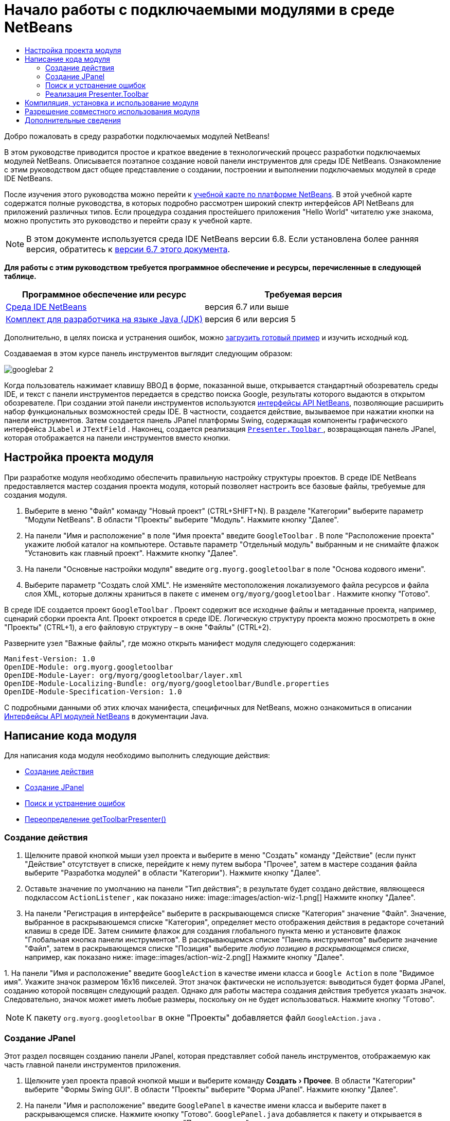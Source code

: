 // 
//     Licensed to the Apache Software Foundation (ASF) under one
//     or more contributor license agreements.  See the NOTICE file
//     distributed with this work for additional information
//     regarding copyright ownership.  The ASF licenses this file
//     to you under the Apache License, Version 2.0 (the
//     "License"); you may not use this file except in compliance
//     with the License.  You may obtain a copy of the License at
// 
//       http://www.apache.org/licenses/LICENSE-2.0
// 
//     Unless required by applicable law or agreed to in writing,
//     software distributed under the License is distributed on an
//     "AS IS" BASIS, WITHOUT WARRANTIES OR CONDITIONS OF ANY
//     KIND, either express or implied.  See the License for the
//     specific language governing permissions and limitations
//     under the License.
//

= Начало работы с подключаемыми модулями в среде NetBeans
:jbake-type: platform-tutorial
:jbake-tags: tutorials 
:jbake-status: published
:syntax: true
:source-highlighter: pygments
:toc: left
:toc-title:
:icons: font
:experimental:
:description: Начало работы с подключаемыми модулями в среде NetBeans - Apache NetBeans
:keywords: Apache NetBeans Platform, Platform Tutorials, Начало работы с подключаемыми модулями в среде NetBeans

Добро пожаловать в среду разработки подключаемых модулей NetBeans!

В этом руководстве приводится простое и краткое введение в технологический процесс разработки подключаемых модулей NetBeans. Описывается поэтапное создание новой панели инструментов для среды IDE NetBeans. Ознакомление с этим руководством даст общее представление о создании, построении и выполнении подключаемых модулей в среде IDE NetBeans.

После изучения этого руководства можно перейти к  link:https://netbeans.apache.org/kb/docs/platform_ru.html[учебной карте по платформе NetBeans]. В этой учебной карте содержатся полные руководства, в которых подробно рассмотрен широкий спектр интерфейсов API NetBeans для приложений различных типов. Если процедура создания простейшего приложения "Hello World" читателю уже знакома, можно пропустить это руководство и перейти сразу к учебной карте.

NOTE:  В этом документе используется среда IDE NetBeans версии 6.8. Если установлена более ранняя версия, обратитесь к  link:67/nbm-google.html[версии 6.7 этого документа].





*Для работы с этим руководством требуется программное обеспечение и ресурсы, перечисленные в следующей таблице.*

|===
|Программное обеспечение или ресурс |Требуемая версия 

| link:https://netbeans.apache.org/download/index.html[Среда IDE NetBeans] |версия 6.7 или выше 

| link:https://www.oracle.com/technetwork/java/javase/downloads/index.html[Комплект для разработчика на языке Java (JDK)] |версия 6 или
версия 5 
|===

Дополнительно, в целях поиска и устранения ошибок, можно  link:http://plugins.netbeans.org/PluginPortal/faces/PluginDetailPage.jsp?pluginid=13794[загрузить готовый пример] и изучить исходный код.

Создаваемая в этом курсе панель инструментов выглядит следующим образом:


image::images/googlebar-2.png[]

Когда пользователь нажимает клавишу ВВОД в форме, показанной выше, открывается стандартный обозреватель среды IDE, и текст с панели инструментов передается в средство поиска Google, результаты которого выдаются в открытом обозревателе. При создании этой панели инструментов используются  link:http://bits.netbeans.org/dev/javadoc/[интерфейсы API NetBeans], позволяющие расширить набор функциональных возможностей среды IDE. В частности, создается действие, вызываемое при нажатии кнопки на панели инструментов. Затем создается панель JPanel платформы Swing, содержащая компоненты графического интерфейса  ``JLabel``  и  ``JTextField`` . Наконец, создается реализация  link:http://bits.netbeans.org/dev/javadoc/org-openide-util/org/openide/util/actions/Presenter.Toolbar.html[ ``Presenter.Toolbar`` ], возвращающая панель JPanel, которая отображается на панели инструментов вместо кнопки.  


== Настройка проекта модуля

При разработке модуля необходимо обеспечить правильную настройку структуры проектов. В среде IDE NetBeans предоставляется мастер создания проекта модуля, который позволяет настроить все базовые файлы, требуемые для создания модуля.


[start=1]
1. Выберите в меню "Файл" команду "Новый проект" (CTRL+SHIFT+N). В разделе "Категории" выберите параметр "Модули NetBeans". В области "Проекты" выберите "Модуль". Нажмите кнопку "Далее".

[start=2]
1. На панели "Имя и расположение" в поле "Имя проекта" введите  ``GoogleToolbar`` . В поле "Расположение проекта" укажите любой каталог на компьютере. Оставьте параметр "Отдельный модуль" выбранным и не снимайте флажок "Установить как главный проект". Нажмите кнопку "Далее".

[start=3]
1. На панели "Основные настройки модуля" введите  ``org.myorg.googletoolbar``  в поле "Основа кодового имени".

[start=4]
1. Выберите параметр "Создать слой XML". Не изменяйте местоположения локализуемого файла ресурсов и файла слоя XML, которые должны храниться в пакете с именем  ``org/myorg/googletoolbar`` . Нажмите кнопку "Готово".

В среде IDE создается проект  ``GoogleToolbar`` . Проект содержит все исходные файлы и метаданные проекта, например, сценарий сборки проекта Ant. Проект откроется в среде IDE. Логическую структуру проекта можно просмотреть в окне "Проекты" (CTRL+1), а его файловую структуру – в окне "Файлы" (CTRL+2).

Разверните узел "Важные файлы", где можно открыть манифест модуля следующего содержания:


[source,java]
----

Manifest-Version: 1.0
OpenIDE-Module: org.myorg.googletoolbar
OpenIDE-Module-Layer: org/myorg/googletoolbar/layer.xml
OpenIDE-Module-Localizing-Bundle: org/myorg/googletoolbar/Bundle.properties
OpenIDE-Module-Specification-Version: 1.0
----

С подробными данными об этих ключах манифеста, специфичных для NetBeans, можно ознакомиться в описании  link:http://bits.netbeans.org/dev/javadoc/org-openide-modules/org/openide/modules/doc-files/api.html[Интерфейсы API модулей NetBeans] в документации Java. 
 


== Написание кода модуля

Для написания кода модуля необходимо выполнить следующие действия:

* <<creating-action,Создание действия>>
* <<creating-panel,Создание JPanel>>
* <<resolving-errors,Поиск и устранение ошибок>>
* <<overriding,Переопределение getToolbarPresenter()>>


=== Создание действия


[start=1]
1. Щелкните правой кнопкой мыши узел проекта и выберите в меню "Создать" команду "Действие" (если пункт "Действие" отсутствует в списке, перейдите к нему путем выбора "Прочее", затем в мастере создания файла выберите "Разработка модулей" в области "Категории"). Нажмите кнопку "Далее".

[start=2]
1. Оставьте значение по умолчанию на панели "Тип действия"; в результате будет создано действие, являющееся подклассом  ``ActionListener`` , как показано ниже: 
image::images/action-wiz-1.png[] Нажмите кнопку "Далее".

[start=3]
1. На панели "Регистрация в интерфейсе" выберите в раскрывающемся списке "Категория" значение "Файл". Значение, выбранное в раскрываюшемся списке "Категория", определяет место отображения действия в редакторе сочетаний клавиш в среде IDE. Затем снимите флажок для создания глобального пункта меню и установите флажок "Глобальная кнопка панели инструментов". В раскрывающемся списке "Панель инструментов" выберите значение "Файл", затем в раскрывающемся списке "Позиция" выберите _любую позицию в раскрывающемся списке_, например, как показано ниже: 
image::images/action-wiz-2.png[] Нажмите кнопку "Далее".

[start=4]
1. 
На панели "Имя и расположение" введите  ``GoogleAction``  в качестве имени класса и  ``Google Action``  в поле "Видимое имя". Укажите значок размером 16x16 пикселей. Этот значок фактически не используется: выводиться будет форма JPanel, созданию которой посвящен следующий раздел. Однако для работы мастера создания действия требуется указать значок. Следовательно, значок может иметь любые размеры, поскольку он не будет использоваться. Нажмите кнопку "Готово".

NOTE:  К пакету  ``org.myorg.googletoolbar``  в окне "Проекты" добавляется файл  ``GoogleAction.java`` .


=== Создание JPanel

Этот раздел посвящен созданию панели JPanel, которая представляет собой панель инструментов, отображаемую как часть главной панели инструментов приложения.


[start=1]
1. Щелкните узел проекта правой кнопкой мыши и выберите команду "Создать > Прочее". В области "Категории" выберите "Формы Swing GUI". В области "Проекты" выберите "Форма JPanel". Нажмите кнопку "Далее".

[start=2]
1. На панели "Имя и расположение" введите  ``GooglePanel``  в качестве имени класса и выберите пакет в раскрывающемся списке. Нажмите кнопку "Готово".  ``GooglePanel.java``  добавляется к пакету и открывается в редакторе исходного кода в представлении "Проектирование".

[start=3]
1. Переместите курсор в нижний правый угол панели JPanel, затем выберите панель JPanel и перетащите курсор для изменения ее размера: приблизительная ширина и длина показана ниже: 
image::images/jpanel-2.png[]

[start=4]
1. Перетащите компоненты "Текстовое поле" и "Надпись" с палитры (CTRL+SHIFT+8) непосредственно на панель JPanel, затем измените размер панели JPanel и двух оставшихся компонентов до плотного смыкания. Наконец, щелкните надпись и измените ее текст на  ``Google:`` , затем удалите текст по умолчанию в текстовом поле. Итоговый вид панели JPanel показан на рисунке ниже: 
image::images/jpanel-3.png[]

[start=5]
1. Убедитесь в том, что открыт инспектор свойств ("Окно > Навигация > Инспектор"), затем щелкните правой кнопкой мыши текстовое поле и выберите в раскрывающемся меню "События > Клавиша > keyTyped". При этом к исходному коду  ``GooglePanel.java``  добавляется метод  ``jTextField1KeyTyped()`` , который открывается в редакторе исходного кода, как показано ниже: 
image::images/jpanel-4.png[]

[start=6]
1. В редакторе исходного кода перейдите к представлению "Исходный код" для  ``GooglePanel.java``  и заполните метод  ``jTextField1KeyTyped()``  следующим образом (текст для вставки выделен *полужирным шрифтом*):

[source,java]
----

    
private void jTextField1KeyTyped(java.awt.event.KeyEvent evt) {
    *int i = evt.getKeyChar();
    if (i==10){//Клавиша ВВОД
        // вывод адреса URL Google
        try{
            URLDisplayer.getDefault().showURL
                    (new URL("http://www.google.com/search?hl=en&amp;q="+jTextField1.getText()+"&amp;btnG=Поиск+Google"));
        } catch (Exception eee){
            return;//nothing much to do
        }
    }*
}
----

В случае необходимости щелкните в редакторе исходного кода правой кнопкой мыши и выберите "Формат" (ALT+SHIFT+F).


=== Поиск и устранение ошибок

Обратите внимание, что одна из строк кода выделена красным подчеркиванием, что указывает на наличие ошибок. Причина в том, что требуемые пакеты еще не импортированы. Наведите указатель мыши на значок лампочки в столбце слева от красной линии для  ``URLDisplayer`` . Выводится всплывающая подсказка, указывающая причину ошибки: 


image::images/tooltip.png[]

Для решения этой проблемы необходимо обеспечить доступность для проекта класса  `` link:http://bits.netbeans.org/dev/javadoc/org-openide-awt/org/openide/awt/HtmlBrowser.URLDisplayer.html[HtmlBrowser.URLDisplayer]`` , входящего в пакет  link:http://bits.netbeans.org/dev/javadoc/org-openide-awt/org/openide/awt/package-summary.html[  ``org.openide.awt`` ]. Для этого необходимо выполнить следующие действия:


[start=1]
1. Щелкните правой кнопкой мыши узел проекта в окне "Проекты" и выберите команду "Свойства". В диалоговом окне "Свойства проекта" выберите узел "Библиотеки" под заголовком "Категории". Затем нажмите кнопку "Добавить" в разделе "Зависимости модуля". Откроется диалоговое окно "Добавить зависимость модуля".

[start=2]
1. В текстовом поле "Фильтр" в верхней части диалогового окна "Добавить зависимость модуля" начните ввод  `` link:http://bits.netbeans.org/dev/javadoc/org-openide-awt/org/openide/awt/HtmlBrowser.URLDisplayer.html[URLDisplayer]``  и обратите внимание, что выборка возвращаемых модулей сужается, пока в списке не останется только  link:http://bits.netbeans.org/dev/javadoc/org-openide-awt/overview-summary.html[API утилит интерфейса]: 
image::images/add-module-dependency.png[] Нажмите кнопку "ОК", после чего нажмите кнопку "ОК" еще раз для закрытия диалогового окна "Свойства проекта".

[start=3]
1. Щелкните правой кнопкой мыши редактор исходного кода и выберите "Исправить выражения импорта" (ALT+SHIFT+F). Открывается диалоговое окно "Исправление всех операторов импорта" со списком предлагаемых путей к неопознанным классам: 
image::images/fix-all-imports.png[] Нажмите кнопку "ОК". Для  ``GooglePanel.java``  создаются следующие выражения импорта:

[source,java]
----

import java.net.URL;
import  link:http://bits.netbeans.org/dev/javadoc/org-openide-awt/org/openide/awt/HtmlBrowser.URLDisplayer.html[org.openide.awt.HtmlBrowser.URLDisplayer];
            
----

Также обратите внимание на исчезновение ошибок в редакторе исходного кода.


=== Реализация Presenter.Toolbar

Поскольку панель инструментов Google фактически отображается на только что созданной панели JPanel, необходимо создать реализацию  `` link:http://bits.netbeans.org/dev/javadoc/org-openide-util/org/openide/util/actions/Presenter.Toolbar.html[Presenter.Toolbar]``  для вывода на панели инструментов. Выполните следующие действия в файле  ``GoogleAction.java`` :


[start=1]
1. Откройте файл  ``GoogleAction.java``  и обратите внимание на следующий текст:

[source,java]
----

    
package org.myorg.googletoolbar;

import java.awt.event.ActionEvent;
import java.awt.event.ActionListener;

public final class GoogleAction implements ActionListener {

    public void actionPerformed(ActionEvent e) {
        // TODO реализация тела действия
    }
    
}
----


[start=2]
1. Измените сигнатуру таким образом, добавив реализацию  `` link:http://bits.netbeans.org/dev/javadoc/org-openide-util/org/openide/util/actions/Presenter.Toolbar.html[Presenter.Toolbar]`` , поскольку действие также должно быть представлено на панели инструментов.

[source,java]
----

package org.myorg.googletoolbar;

import java.awt.event.ActionEvent;
import java.awt.event.ActionListener;

public final class GoogleAction implements Presenter.Toolbar, ActionListener {

    Component comp  = new GooglePanel();

    @Override
    public void actionPerformed(ActionEvent e) {
        // TODO Реализация тела метода
    }

    @Override
    public Component getToolbarPresenter() {
        return comp;
    }

}
----


[start=3]
1. Откройте файл  ``layer.xml`` : в нем должен содержаться следующий текст:

[source,xml]
----

    
<?xml version="1.0" encoding="UTF-8"?>
<!DOCTYPE filesystem PUBLIC "-//NetBeans//DTD Filesystem 1.2//EN" "https://netbeans.org/dtds/filesystem-1_2.dtd">
<filesystem>
    <folder name="Actions">
        <folder name="File">
            <file name="org-myorg-googletoolbar-GoogleAction.instance">
                <attr name="SystemFileSystem.localizingBundle" stringvalue="org.myorg.googletoolbar.Bundle"/>
                <attr name="delegate" newvalue="org.myorg.googletoolbar.GoogleAction"/>
                <attr name="displayName" bundlevalue="org.myorg.googletoolbar.Bundle#CTL_GoogleAction"/>
                <attr name="iconBase" stringvalue="org/myorg/googletoolbar/icon.png"/>
                <attr name="instanceCreate" methodvalue="org.openide.awt.Actions.alwaysEnabled"/>
                <attr name="noIconInMenu" stringvalue="false"/>
            </file>
        </folder>
    </folder>
    <folder name="Toolbars">
        <folder name="File">
            <file name="org-myorg-googletoolbar-GoogleAction.shadow">
                <attr name="originalFile" stringvalue="Actions/File/org-myorg-googletoolbar-GoogleAction.instance"/>
                <attr name="position" intvalue="0"/>
            </file>
        </folder>
    </folder>
</filesystem>
----


[start=4]
1. Текст, приведенный выше, создан мастером создания действия. Удалите атрибут "instanceCreate", поскольку в данном случае создание экземпляра класса действия не требуется. Напомним, что в данном случае требуется использовать панель JPanel.

В этом разделе была создана панель JPanel, на которой выводится текстовое поле и надпись. При нажатии клавиши ВВОД в текстовом поле его содержание передается в средство поиска Google. Открывается обозреватель HTML, в котором выводятся результаты поиска Google. Класс действия служит для интеграции панели в панель инструментов приложения в соответствии с регистрационными данными в файле  ``layer.xml`` .



== Компиляция, установка и использование модуля

Для компиляции и установки модуля в среде IDE NetBeans используется сценарий построения Ant. Сценарий построения создается автоматически при создании проекта модуля, описанном в разделе <<creating-module-project,Настройка проекта модуля>>. Теперь модуль готов к компиляции и добавлению к среде IDE, для чего можно воспользоваться поддержкой Ant в среде NetBeans:


[start=1]
1. В окне "Проекты" щелкните правой кнопкой мыши узел проекта  ``Google Toolbar``  и выберите "Выполнить". Модуль будет построен и установлен в новом экземпляре среды IDE (т.е. в целевой платформе для модулей). По умолчанию целевой платформой является версия среды IDE, в которой выполняется работа в текущий момент. Oткроется целевая платформа для тестирования нового модуля.

[start=2]
1. После успешной установки модулем будет добавлена новая кнопка к панели инструментов среды IDE.

*Примечание.* Значок на кнопке панели инструментов не отображается. Вместо значка выводится панель JPanel, созданная в разделе <<creating-panel,Создание JPanel>>: 


image::images/googlebar.png[]


[start=3]
1. Введите строку поиска в текстовое поле: 
image::images/googlebar-2.png[]

[start=4]
1. Нажмите клавишу ВВОД. В среде IDE запускается обозреватель по умолчанию, если он задан в окне "Параметры". Адрес URL Google и строка поиска передаются в обозреватель, и выполняется поиск. Полученные результаты поиска можно просмотреть в обозревателе.



== Разрешение совместного использования модуля

Работающий модуль расширения среды IDE создан, и теперь его можно предоставить другим разработчикам для совместного использования. В среде IDE NetBeans предусмотрен простой способ создания бинарного файла модуля NetBeans (.nbm), который используется в качестве универсального средства предоставления другим разработчикам возможности работы с модулем в их версиях среды IDE (фактически это действие было выполнено в разделе <<compiling,Компиляция, установка и использование модуля>>).

Для создания бинарного файла модуля необходимо выполнить действия, указанные ниже.

В окне "Проекты" щелкните правой кнопкой мыши узел проекта  ``Google Toolbar``  и выберите "Создать файл распространения модуля NBM". Создается файл NBM, который можно просмотреть в окне "Файлы" (CTRL+2). 


image::images/create-nbm.png[] 

link:http://netbeans.apache.org/community/mailing-lists.html[ Мы ждем ваших отзывов]



== Дополнительные сведения

На этом руководство по началу работы с подключаемыми модулями в среде NetBeans закончено. В этом документе было описано создание подключаемого модуля, добавляющего панель инструмента поиска Google к среде IDE. Дополнительные сведения о создании и разработке подключаемых модулей приведены в следующих ресурсах:

*  link:https://netbeans.apache.org/kb/docs/platform_ru.html[Учебная карта по платформе NetBeans]
*  link:http://bits.netbeans.org/dev/javadoc/[Документация Javadoc по интерфейсам API в среде NetBeans]
* В этом руководстве использовались следующие классы интерфейса API NetBeans:
*  `` link:http://bits.netbeans.org/dev/javadoc/org-openide-awt/org/openide/awt/HtmlBrowser.URLDisplayer.html[HtmlBrowser.URLDisplayer]`` 
*  `` link:http://bits.netbeans.org/dev/javadoc/org-openide-util/org/openide/util/actions/Presenter.Toolbar.html[Presenter.Toolbar]`` 
